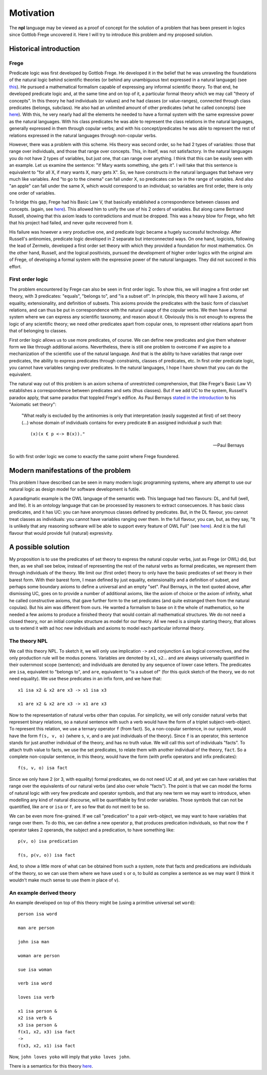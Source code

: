 
Motivation
==========

The **npl** language may be viewed
as a proof of concept for the solution of a problem
that has been present in logics
since Gottlob Frege uncovered it.
Here I will try to introduce this problem
and my proposed solution.


Historical introduction
-----------------------

Frege
~~~~~

Predicate logic was first developed
by Gottlob Frege.
He developed it
in the belief that he was unraveling
the foundations of
the natural logic behind scientific theories
(or behind any unambiguous text
expressed in a natural language)
(see `this <http://plato.stanford.edu/entries/frege/#BasFreTerLogPreCal>`_).
He pursued a mathematical formalism
capable of expressing
any informal scientific theory.
To that end,
he developed predicate logic and,
at the same time and on top of it,
a particular formal theory
which we may call "theory of concepts".
In this theory he had individuals (or values)
and he had classes (or value-ranges),
connected through class predicates (belongs, subclass).
He also had an unlimited amount
of other predicates
(what he called concepts)
(see `here <http://www.iep.utm.edu/frege/#H2>`_).
With this,
he very nearly had
all the elements he needed
to have a formal system
with the same expressive power
as the natural languages.
With his class predicates
he was able to represent
the class relations in the natural languages,
generally expressed in them through copular verbs;
and with his concept/predicates
he was able to represent
the rest of relations expressed in the natural languages
through non-copular verbs.

However, there was a problem with this scheme.
His theory was second order,
so he had 2 types of variables:
those that range over individuals,
and those that range over concepts.
This, in itself, was not satisfactory.
In the natural languages
you do not have 2 types of variables,
but just one,
that can range over anything.
I think that this can be easily seen with an example.
Let us examine the sentence:
"if Mary wants something, she gets it".
I will take that this sentence is equivalent to
"for all X, if mary wants X, mary gets X".
So, we have constructs
in the natural languages that
behave very much like variables.
And "to go to the cinema" can fall under X,
so predicates can be in the range of variables.
And also "an apple" can fall under the same X,
which would correspond to an individual;
so variables are first order,
there is only one order of variables.

To bridge this gap,
Frege had his Basic Law V,
that basically established a correspondence
between classes and concepts.
(again, see `here <http://www.iep.utm.edu/frege/#H2>`_).
This allowed him to unify
the use of his 2 orders of variables.
But along came Bertrand Russell,
showing that this axiom leads to contradictions
and must be dropped.
This was a heavy blow for Frege,
who felt that his project had failed,
and never quite recovered from it.

His failure was however a very productive one,
and predicate logic became a hugely successful technology.
After Russell's antinomies,
predicate logic developed in 2
separate but interconnected ways.
On one hand, logicists,
following the lead of Zermelo,
developed a first order set theory
with which they provided a foundation for most mathematics.
On the other hand,
Russell, and the logical positivists,
pursued the development of higher order logics
with the original aim of Frege,
of developing a formal system
with the expressive power of the natural languages.
They did not succeed in this effort.

First order logic
~~~~~~~~~~~~~~~~~

The problem encountered by Frege
can also be seen in first order logic.
To show this,
we will imagine a first order set theory,
with 3 predicates: "equals", "belongs to", and "is a subset of".
In principle, this theory will have 3 axioms,
of equality, extensionality, and definition of subsets.
This axioms provide the predicates with the basic form
of class/set relations,
and can thus be put in correspondence
with the natural usage of the copular verbs.
We then have a formal system
where we can express any scientific taxonomy, and reason about it.
Obviously this is not enough to express the logic of any
scientific theory; we need other predicates apart from copular ones,
to represent other relations apart from that of belonging to classes.

First order logic allows us to use more predicates, of course.
We can define new predicates and give them whatever form we like through
additional axioms. Nevertheless, there is still one problem to overcome
if we aspire to a mechanization of the scientific use of the natural
language. And that is the ability to have variables that range over
predicates, the ability to express predicates through constraints,
classes of predicates, etc. In first order predicate logic,
you cannot have variables ranging over predicates.
In the natural languages, I hope I have shown
that you can do the equivalent.

The natural way out of this problem is
an axiom schema of unrestricted comprehension,
that (like Frege's Basic Law V)
establishes a correspondence between
predicates and sets (thus classes).
But if we add UC to the system,
Russell's paradox apply,
that same paradox that toppled Frege's edifice.
As Paul Bernays
`stated in the introduction <http://books.google.es/books?id=IopfGCCME6wC&pg=PA39&lpg=PA39&dq=idealkalkul&source=bl&ots=aQVvv64ZZ2&sig=OburKovLjfZFDMlEyP4a3QSyec4&hl=en&sa=X&ei=Rc-LT6fkL4qi0QXc6fy_CQ&redir_esc=y#v=onepage&q=idealkalkul&f=false>`_
to his "Axiomatic set theory":

  "What really is excluded by the antinomies is only
  that interpretation (easily suggested at first)
  of set theory (...) whose domain of individuals
  contains for every predicate ``B`` an assigned
  individual ``p`` such that::

    (x)(x € p <-> B(x))."

  -- Paul Bernays

So with first order logic
we come to exactly the same point
where Frege foundered.

Modern manifestations of the problem
------------------------------------

This problem I have described can be seen in many modern
logic programming systems, where any attempt to use
our natural logic as design model for software development is futile.

A paradigmatic example is
the OWL language of the semantic web.
This language had two flavours: DL, and full (well, and lite).
It is an ontology language
that can be processed by reasoners
to extract consecuences.
It has basic class predicates,
and it has UC:
you can have
anonymous classes defined by predicates.
But, in the DL flavour,
you cannot treat classes as individuals:
you cannot have variables ranging over them.
In the full flavour,
you can, but,
as they say,
"It is unlikely that any reasoning software will be able to support every feature of OWL Full"
(see `here <http://www.w3.org/TR/2004/REC-owl-guide-20040210/#OwlVarieties>`_).
And it is the full flavour
that would provide full (natural) expresivity.

A possible solution
-------------------

My proposition is to use the predicates of set theory
to express the natural copular verbs,
just as Frege (or OWL) did,
but then, as we shall see below,
instead of representing the rest of the natural verbs
as formal predicates,
we represent them through individuals of the theory.
We limit our (first order) theory to only have the
basic predicates of set theory in their barest form.
With their barest form,
I mean defined by just equality, extensionality
and a definition of subset,
and perhaps some boundary axioms
to define a universal and an empty "set".
Paul Bernays, in the text quoted above,
after dismissing UC,
goes on to provide a number of additional axioms,
like the axiom of choice or the axiom of infinity,
what he called constructive axioms,
that gave further form to the set predicates
(and quite estranged them from the natural copulas).
But his aim was different from ours.
He wanted a formalism to base on it
the whole of mathematics,
so he needed a few axioms to produce a finished theory
that would contain all mathematical structures.
We do not need a closed theory,
nor an initial complex structure
as model for our theory.
All we need is a simple starting theory,
that allows us to extend it with
ad hoc new individuals and axioms
to model each particular informal theory.

The theory NPL
~~~~~~~~~~~~~~

We call this theory NPL.
To sketch it, we will only use implication ``->``
and conjunction ``&``
as logical connectives,
and the only production rule will be modus ponens.
Variables are denoted by ``x1``, ``x2``...
and are always universally quantified in their outernmost scope (sentence);
and individuals are denoted by any sequence of lower case letters.
The predicates are ``isa``, equivalent to "belongs to",
and ``are``, equivalent to "is a subset of"
(for this quick sketch of the theory, we do not need equality).
We use these predicates in an infix form,
and we have that::

  x1 isa x2 & x2 are x3 -> x1 isa x3

  x1 are x2 & x2 are x3 -> x1 are x3

Now to the representation of natural verbs other than copulas.
For simplicity, we will only consider natural verbs that represent
binary relations, so a natural sentence with such a verb would have
the form of a triplet subject-verb-object.
To represent this relation, we use a ternary operator ``f``
(from fact). So, a non-copular sentence, in our system, would
have the form ``f(s, v, o)`` (where ``s``, ``v``, and ``o`` are just
individuals of the theory).
Since ``f`` is an operator, this
sentence stands for just another individual of the theory, and has
no truth value.
We will call this sort of individuals "facts".
To attach truth value to facts, we use the set predicates,
to relate them with another individual of the theory,
``fact``. So a complete non-copular sentence, in this theory,
would have the form (with prefix operators and infix predicates)::

  f(s, v, o) isa fact

Since we only have 2 (or 3, with equality) formal predicates,
we do not need UC at all,
and yet we can have variables that range over the equivalents of
our natural verbs (and also over whole "facts").
The point is that we can model the forms of natural logic
with very few predicate and operator symbols,
and that any new term we may want to introduce,
when modelling any kind of natural discourse,
will be quantifiable by first order variables.
Those symbols that can not be quantified,
like ``are`` or ``isa`` or ``f``,
are so few that do not merit to be so.

We can be even more fine-grained. If we call "predication" to a
pair verb-object, we may want to have variables that range over
them. To do this, we can define a new operator ``p``, that produces
predication individuals, so that now the ``f`` operator takes 2 operands,
the subject and a predication, to have something like::

  p(v, o) isa predication

  f(s, p(v, o)) isa fact

And, to show a little more of what can be obtained from
such a system, note that facts and predications are individuals
of the theory, so we can use them where we have used ``s`` or ``o``,
to build as complex a sentence as we may want (I think it wouldn't make
much sense to use them in place of ``v``).

An example derived theory
~~~~~~~~~~~~~~~~~~~~~~~~~

An example developed on top of this theory might be (using a primitive
universal set ``word``)::

  person isa word

  man are person

  john isa man

  woman are person

  sue isa woman

  verb isa word

  loves isa verb

  x1 isa person &
  x2 isa verb &
  x3 isa person &
  f(x1, x2, x3) isa fact
  ->
  f(x3, x2, x1) isa fact

Now, ``john loves yoko`` will imply that ``yoko loves john``.


There is a semantics for this theory `here <http://enriquepablo.github.com/nlproject/NL.html>`_.
